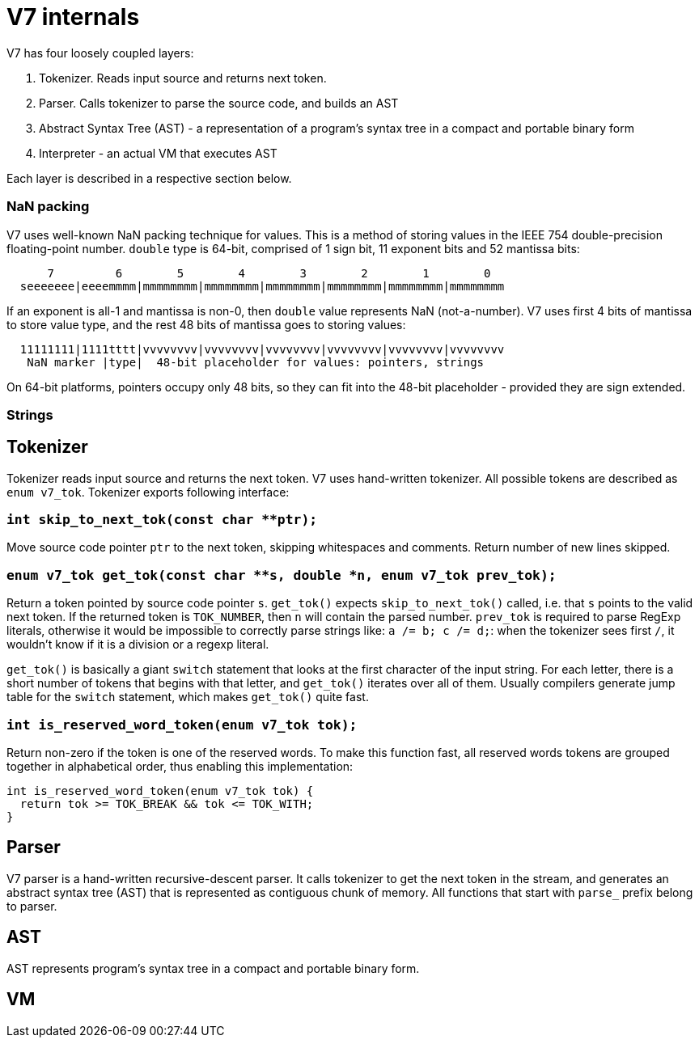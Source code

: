 = V7 internals

V7 has four loosely coupled layers:

1. Tokenizer. Reads input source and returns next token.
2. Parser. Calls tokenizer to parse the source code, and builds an AST
3. Abstract Syntax Tree (AST) - a representation of a program's syntax tree
   in a compact and portable binary form
4. Interpreter - an actual VM that executes AST

Each layer is described in a respective section below.


=== NaN packing

V7 uses well-known NaN packing technique for values. This is a method of
storing values in the IEEE 754 double-precision floating-point number.
`double` type is 64-bit, comprised of 1 sign bit, 11 exponent bits and
52 mantissa bits:

```
      7         6        5        4        3        2        1        0
  seeeeeee|eeeemmmm|mmmmmmmm|mmmmmmmm|mmmmmmmm|mmmmmmmm|mmmmmmmm|mmmmmmmm
```

If an exponent is all-1 and mantissa is non-0, then `double` value represents
NaN (not-a-number). V7 uses first 4 bits of mantissa to store value type,
and the rest 48 bits of mantissa goes to storing values:

```
  11111111|1111tttt|vvvvvvvv|vvvvvvvv|vvvvvvvv|vvvvvvvv|vvvvvvvv|vvvvvvvv
   NaN marker |type|  48-bit placeholder for values: pointers, strings
```

On 64-bit platforms, pointers occupy only 48 bits, so they can fit into the
48-bit placeholder - provided they are sign extended.

=== Strings

== Tokenizer

Tokenizer reads input source and returns the next token. V7 uses hand-written
tokenizer. All possible tokens are described as `enum v7_tok`. Tokenizer
exports following interface:

=== `int skip_to_next_tok(const char **ptr);`

Move source code pointer `ptr` to the next token, skipping whitespaces
and comments. Return number of new lines skipped.

=== `enum v7_tok get_tok(const char **s, double *n, enum v7_tok prev_tok);`

Return a token pointed by source code pointer `s`. `get_tok()` expects
`skip_to_next_tok()` called, i.e. that `s` points to the valid next token.
If the returned token is `TOK_NUMBER`, then `n` will contain the parsed number.
`prev_tok` is required to parse RegExp literals, otherwise it would be
impossible to correctly parse strings like: `a /= b; c /= d;`: when the
tokenizer sees first `/`, it wouldn't know if it is a division or a
regexp literal.

`get_tok()` is basically a giant `switch` statement that looks at the first
character of the input string. For each letter, there is a short number of
tokens that begins with that letter, and `get_tok()` iterates over all of them.
Usually compilers generate jump table for the `switch` statement, which makes
`get_tok()` quite fast.


=== `int is_reserved_word_token(enum v7_tok tok);`

Return non-zero if the token is one of the reserved words. To make this
function fast, all reserved words tokens are grouped together in
alphabetical order, thus enabling this implementation:

```
int is_reserved_word_token(enum v7_tok tok) {
  return tok >= TOK_BREAK && tok <= TOK_WITH;
}
```

== Parser

V7 parser is a hand-written recursive-descent parser. It calls tokenizer
to get the next token in the stream, and generates an abstract syntax tree
(AST) that is represented as contiguous chunk of memory. All functions
that start with `parse_` prefix belong to parser.

== AST

AST represents program's syntax tree in a compact and portable binary form.

== VM
